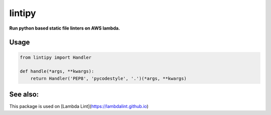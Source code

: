 lintipy
=======

**Run python based static file linters on AWS lambda.**

Usage
-----

.. code-block:: python

    from lintipy import Handler

    def handle(*args, **kwargs):
        return Handler('PEP8', 'pycodestyle', '.')(*args, **kwargs)

See also:
---------

This package is used on [Lambda Lint](https://lambdalint.github.io)
